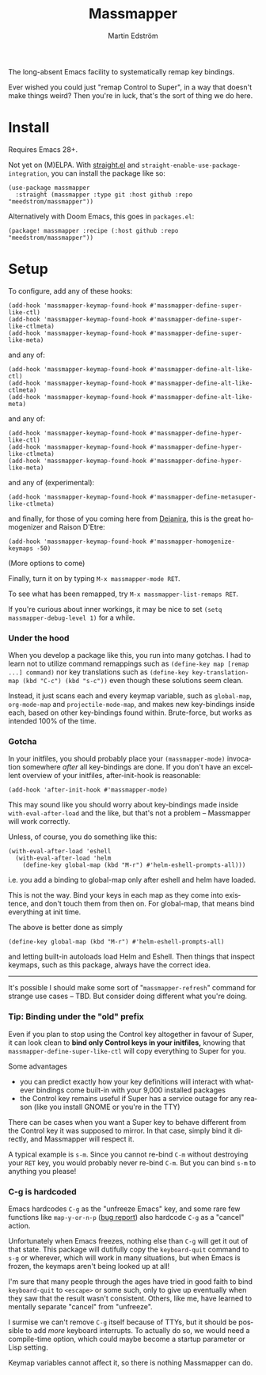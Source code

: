 #+TITLE: Massmapper
#+AUTHOR: Martin Edström
#+EMAIL: meedstrom91@gmail.com
#+LANGUAGE: en
# Copying and distribution of this file, with or without modification,
# are permitted in any medium without royalty provided the copyright
# notice and this notice are preserved.  This file is offered as-is,
# without any warranty.

# [[https://img.shields.io/badge/license-GPL3+-blue.png]]

The long-absent Emacs facility to systematically remap key bindings.

Ever wished you could just "remap Control to Super", in a way that doesn't make things weird?  Then you're in luck, that's the sort of thing we do here.

* Install

Requires Emacs 28+.

Not yet on (M)ELPA.  With [[https://github.com/raxod502/straight.el][straight.el]] and =straight-enable-use-package-integration=, you can install the package like so:

#+begin_src elisp
(use-package massmapper
  :straight (massmapper :type git :host github :repo "meedstrom/massmapper"))
#+end_src

Alternatively with Doom Emacs, this goes in =packages.el=:

#+begin_src elisp
(package! massmapper :recipe (:host github :repo "meedstrom/massmapper"))
#+end_src

* Setup

To configure, add any of these hooks:

#+begin_src elisp
(add-hook 'massmapper-keymap-found-hook #'massmapper-define-super-like-ctl)
(add-hook 'massmapper-keymap-found-hook #'massmapper-define-super-like-ctlmeta)
(add-hook 'massmapper-keymap-found-hook #'massmapper-define-super-like-meta)
#+end_src

and any of:

#+begin_src elisp
(add-hook 'massmapper-keymap-found-hook #'massmapper-define-alt-like-ctl)
(add-hook 'massmapper-keymap-found-hook #'massmapper-define-alt-like-ctlmeta)
(add-hook 'massmapper-keymap-found-hook #'massmapper-define-alt-like-meta)
#+end_src

and any of:

#+begin_src elisp
(add-hook 'massmapper-keymap-found-hook #'massmapper-define-hyper-like-ctl)
(add-hook 'massmapper-keymap-found-hook #'massmapper-define-hyper-like-ctlmeta)
(add-hook 'massmapper-keymap-found-hook #'massmapper-define-hyper-like-meta)
#+end_src

and any of (experimental):

#+begin_src elisp
(add-hook 'massmapper-keymap-found-hook #'massmapper-define-metasuper-like-ctlmeta)
#+end_src

and finally, for those of you coming here from [[https://github.com/meedstrom/deianira][Deianira]], this is the great homogenizer and Raison D'Etre:

#+begin_src elisp
(add-hook 'massmapper-keymap-found-hook #'massmapper-homogenize-keymaps -50)
#+end_src

(More options to come)

Finally, turn it on by typing =M-x massmapper-mode RET=.

To see what has been remapped, try =M-x massmapper-list-remaps RET=.

If you're curious about inner workings, it may be nice to set =(setq massmapper-debug-level 1)= for a while.

*** Under the hood

When you develop a package like this, you run into many gotchas.  I had to learn not to utilize command remappings such as =(define-key map [remap ...] command)= nor key translations such as =(define-key key-translation-map (kbd "C-c") (kbd "s-c"))= even though these solutions seem clean.

Instead, it just scans each and every keymap variable, such as =global-map=, =org-mode-map= and =projectile-mode-map=, and makes new key-bindings inside each, based on other key-bindings found within.  Brute-force, but works as intended 100% of the time.

*** Gotcha

In your initfiles, you should probably place your =(massmapper-mode)= invocation somewhere /after/ all key-bindings are done.  If you don't have an excellent overview of your initfiles, after-init-hook is reasonable:

: (add-hook 'after-init-hook #'massmapper-mode)

This may sound like you should worry about key-bindings made inside =with-eval-after-load= and the like, but that's not a problem -- Massmapper will work correctly.

Unless, of course, you do something like this:

#+begin_src elisp
(with-eval-after-load 'eshell
  (with-eval-after-load 'helm
    (define-key global-map (kbd "M-r") #'helm-eshell-prompts-all)))
#+end_src

i.e. you add a binding to global-map only after eshell and helm have loaded.

This is not the way.  Bind your keys in each map as they come into existence, and don't touch them from then on.  For global-map, that means bind everything at init time.

The above is better done as simply

#+begin_src elisp
(define-key global-map (kbd "M-r") #'helm-eshell-prompts-all)
#+end_src

and letting built-in autoloads load Helm and Eshell.  Then things that inspect keymaps, such as this package, always have the correct idea.

------

It's possible I should make some sort of "=massmapper-refresh=" command for strange use cases -- TBD.  But consider doing different what you're doing.

*** Tip: Binding under the "old" prefix

Even if you plan to stop using the Control key altogether in favour of Super, it can look clean to *bind only Control keys in your initfiles,* knowing that =massmapper-define-super-like-ctl= will copy everything to Super for you.

Some advantages

- you can predict exactly how your key definitions will interact with whatever bindings come built-in with your 9,000 installed packages
- the Control key remains useful if Super has a service outage for any reason (like you install GNOME or you're in the TTY)

There can be cases when you want a Super key to behave different from the Control key it was supposed to mirror.  In that case, simply bind it directly, and Massmapper will respect it.

A typical example is =s-m=.  Since you cannot re-bind =C-m= without destroying your =RET= key, you would probably never re-bind =C-m=.  But you can bind =s-m= to anything you please!

*** C-g is hardcoded

Emacs hardcodes =C-g= as the "unfreeze Emacs" key, and some rare few functions like =map-y-or-n-p= ([[https://lists.gnu.org/archive/html/bug-gnu-emacs/2022-10/msg02195.html][bug report]]) also hardcode =C-g= as a "cancel" action.

Unfortunately when Emacs freezes, nothing else than =C-g= will get it out of that state.  This package will dutifully copy the =keyboard-quit= command to =s-g= or wherever, which will work in many situations, but when Emacs is frozen, the keymaps aren't being looked up at all!

I'm sure that many people through the ages have tried in good faith to bind =keyboard-quit= to =<escape>= or some such, only to give up eventually when they saw that the result wasn't consistent.  Others, like me, have learned to mentally separate "cancel" from "unfreeze".

I surmise we can't remove =C-g= itself because of TTYs, but it should be possible to add /more/ keyboard interrupts.  To actually do so, we would need a compile-time option, which could maybe become a startup parameter or Lisp setting.

Keymap variables cannot affect it, so there is nothing Massmapper can do.
